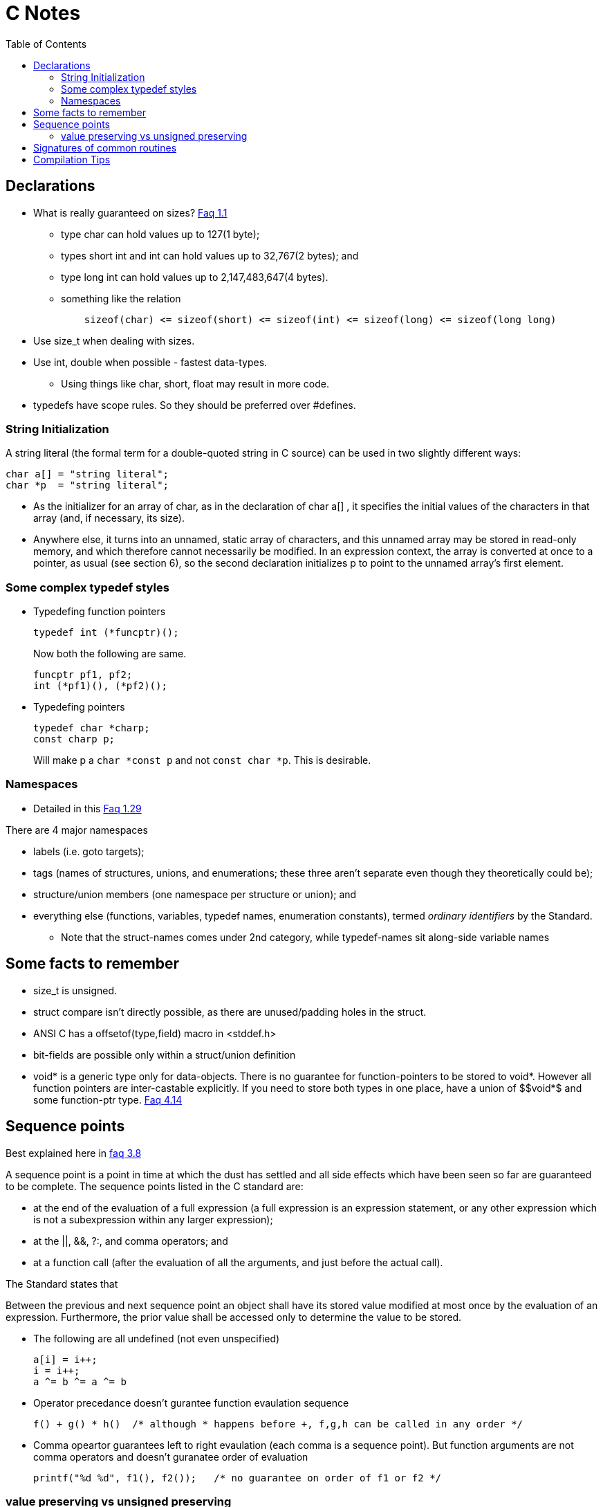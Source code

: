 C Notes
=======
:toc:

== Declarations

* What is really guaranteed on sizes? http://c-faq.com/decl/inttypes.html[Faq 1.1]
** type char can hold values up to 127(1 byte);
** types short int and int can hold values up to 32,767(2 bytes); and
** type long int can hold values up to 2,147,483,647(4 bytes).
** something like the relation
+
----
    sizeof(char) <= sizeof(short) <= sizeof(int) <= sizeof(long) <= sizeof(long long)
----
+
* Use size_t when dealing with sizes.
* Use int, double when possible - fastest data-types.
** Using things like char, short, float may result in more code.
* typedefs have scope rules. So they should be preferred over #defines.

=== String Initialization
A string literal (the formal term for a double-quoted string in C source) can
be used in two slightly different ways:

----
char a[] = "string literal";
char *p  = "string literal";
----

* As the initializer for an array of char, as in the declaration of char a[] ,
  it specifies the initial values of the characters in that array (and, if
  necessary, its size).
* Anywhere else, it turns into an unnamed, static array of characters, and this
  unnamed array may be stored in read-only memory, and which therefore cannot
  necessarily be modified. In an expression context, the array is converted at
  once to a pointer, as usual (see section 6), so the second declaration
  initializes p to point to the unnamed array's first element.


=== Some complex typedef styles

* Typedefing function pointers
+
----
typedef int (*funcptr)();
----
+
Now both the following are same.
+
----
funcptr pf1, pf2;
int (*pf1)(), (*pf2)();
----
* Typedefing pointers
+
----
typedef char *charp;
const charp p;
----
+
Will make p a +char $$*$$const p+ and not +const char $$*$$p+. This is desirable.

=== Namespaces

* Detailed in this http://c-faq.com/decl/namespace.html[Faq 1.29]

There are 4 major namespaces

* labels (i.e. goto targets);
* tags (names of structures, unions, and enumerations; these three aren't separate even though they theoretically could be);
* structure/union members (one namespace per structure or union); and
* everything else (functions, variables, typedef names, enumeration constants), termed 'ordinary identifiers' by the Standard.
** Note that the struct-names comes under 2nd category, while typedef-names sit along-side variable names

== Some facts to remember

* size_t is unsigned.
* struct compare isn't directly possible, as there are unused/padding holes in the struct.
* ANSI C has a offsetof(type,field) macro in <stddef.h>
* bit-fields are possible only within a struct/union definition
* $$void*$$ is a generic type only for data-objects. There is no guarantee for
  function-pointers to be stored to $$void*$$. However all function pointers are
  inter-castable explicitly. If you need to store both types in one place, have
  a union of $$void*$ and some function-ptr type.
  http://c-faq.com/ptrs/int2ptr.html[Faq 4.14]

== Sequence points

Best explained here in http://c-faq.com/expr/seqpoints.html[faq 3.8]

A sequence point is a point in time at which the dust has settled and all side
effects which have been seen so far are guaranteed to be complete. The sequence
points listed in the C standard are:

* at the end of the evaluation of a full expression (a full expression is an
  expression statement, or any other expression which is not a
  subexpression within any larger expression);
* at the ||, &&, ?:, and comma operators; and
* at a function call (after the evaluation of all the arguments, and just before the actual call).

The Standard states that

****
Between the previous and next sequence point an object shall have its stored
value modified at most once by the evaluation of an expression. Furthermore,
the prior value shall be accessed only to determine the value to be
stored.
****

* The following are all undefined (not even unspecified)
+
----
a[i] = i++;
i = i++;
a ^= b ^= a ^= b
----
+
* Operator precedance doesn't gurantee function evaulation sequence
+
----
f() + g() * h()  /* although * happens before +, f,g,h can be called in any order */
----
+
* Comma opeartor guarantees left to right evaulation (each comma is a sequence point). But function arguments
  are not comma operators and doesn't guranatee order of evaluation
+
----
printf("%d %d", f1(), f2());   /* no guarantee on order of f1 or f2 */
----

=== value preserving vs unsigned preserving

Talked about in http://c-faq.com/expr/unswarn.html[faq 3.19]

== Signatures of common routines

* main
+
----
int main(int argc, char **argv)
----
+
* strcpy
+
----
char *strcpy(char *dest, const char *src);
char *strncpy(char *dest, const char *src, size_t n);
----
+
** strcpy/memcpy return the char*/void* of dst.
* strtol, atoi
+
----
long int strtol(const char *nptr, char **end_ptr, int base);
long long int strtoll(...);
----
+
** long atol(const char*) (or atoi) is same as strtol(ptr, NULL, 10);
** base is any of 0 to 36 (inclusive). 0 means 0x-begin, 0-begin or 10-base.
** end_ptr if non-NULL is set to the location of ptr which has first non-0 bad value. if it points to '\0', the entire string was good.
** errno is ERANGE if return is LONG_MAX/MIN and long doesn't fit.

== Compilation Tips

* Argument -E in gcc stops at preprocessing stage
* Argument -dM in processing stage dumps all macro definitions used.

////
Last read FAQ: 3.7
////
